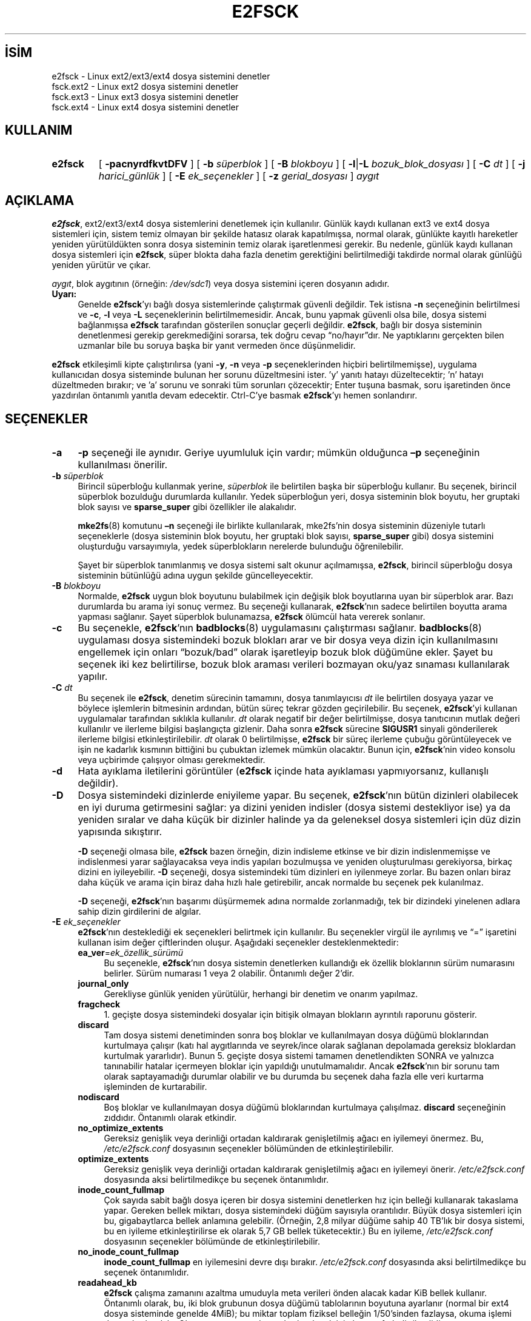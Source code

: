 .ig
 * Bu kılavuz sayfası Türkçe Linux Belgelendirme Projesi (TLBP) tarafından
 * XML belgelerden derlenmiş olup manpages-tr paketinin parçasıdır:
 * https://github.com/TLBP/manpages-tr
 *
 * Özgün Belgenin Lisans ve Telif Hakkı bilgileri:
 *
 * Copyright 1993, 1994, 1995 by Theodore Ts’o. *
 * This file may be redistributed under the terms of the GNU Public License.
 *
..
.\" Derlenme zamanı: 2023-01-21T21:03:33+03:00
.TH "E2FSCK" 8 "Aralık 2021" "E2fsprogs 1.46.5" "Sistem Yönetim Komutları"
.\" Sözcükleri ilgisiz yerlerden bölme (disable hyphenation)
.nh
.\" Sözcükleri yayma, sadece sola yanaştır (disable justification)
.ad l
.PD 0
.SH İSİM
e2fsck - Linux ext2/ext3/ext4 dosya sistemini denetler
.br
fsck.ext2 - Linux ext2 dosya sistemini denetler
.br
fsck.ext3 - Linux ext3 dosya sistemini denetler
.br
fsck.ext4 - Linux ext4 dosya sistemini denetler
.sp
.SH KULLANIM 
.IP \fBe2fsck\fR 7
[ \fB-pacnyrdfkvtDFV\fR ] [ \fB-b\fR \fIsüperblok\fR ] [ \fB-B\fR \fIblokboyu\fR ] [ \fB-l\fR|\fB-L\fR \fIbozuk_blok_dosyası\fR ] [ \fB-C\fR \fIdt\fR ] [ \fB-j\fR \fIharici_günlük\fR ] [ \fB-E\fR \fIek_seçenekler\fR ] [ \fB-z\fR \fIgerial_dosyası\fR ] \fIaygıt\fR
.sp
.PP
.sp
.SH "AÇIKLAMA"
\fBe2fsck\fR, ext2/ext3/ext4 dosya sistemlerini denetlemek için kullanılır. Günlük kaydı kullanan ext3 ve ext4 dosya sistemleri için, sistem temiz olmayan bir şekilde hatasız olarak kapatılmışsa, normal olarak, günlükte kayıtlı hareketler yeniden yürütüldükten sonra dosya sisteminin temiz olarak işaretlenmesi gerekir. Bu nedenle, günlük kaydı kullanan dosya sistemleri için \fBe2fsck\fR, süper blokta daha fazla denetim gerektiğini belirtilmediği takdirde normal olarak günlüğü yeniden yürütür ve çıkar.
.sp
\fIaygıt\fR, blok aygıtının (örneğin: \fI/dev/sdc1\fR) veya dosya sistemini içeren dosyanın adıdır.
.sp
.TP 4
\fBUyarı:\fR
Genelde \fBe2fsck\fR’yı bağlı dosya sistemlerinde çalıştırmak güvenli değildir. Tek istisna \fB-n\fR seçeneğinin belirtilmesi ve \fB-c\fR, \fB-l\fR veya \fB-L\fR seçeneklerinin belirtilmemesidir. Ancak, bunu yapmak güvenli olsa bile, dosya sistemi bağlanmışsa \fBe2fsck\fR tarafından gösterilen sonuçlar geçerli değildir. \fBe2fsck\fR, bağlı bir dosya sisteminin denetlenmesi gerekip gerekmediğini sorarsa, tek doğru cevap “no/hayır”dır. Ne yaptıklarını gerçekten bilen uzmanlar bile bu soruya başka bir yanıt vermeden önce düşünmelidir.
.sp
.PP
\fBe2fsck\fR etkileşimli kipte çalıştırılırsa (yani \fB-y\fR, \fB-n\fR veya \fB-p\fR seçeneklerinden hiçbiri belirtilmemişse), uygulama kullanıcıdan dosya sisteminde bulunan her sorunu düzeltmesini ister. ’y’ yanıtı hatayı düzeltecektir; ’n’ hatayı düzeltmeden bırakır; ve ’a’ sorunu ve sonraki tüm sorunları çözecektir; Enter tuşuna basmak, soru işaretinden önce yazdırılan öntanımlı yanıtla devam edecektir. Ctrl-C’ye basmak \fBe2fsck\fR’yı hemen sonlandırır.
.sp
.SH "SEÇENEKLER"
.TP 4
\fB-a\fR
\fB-p\fR seçeneği ile aynıdır. Geriye uyumluluk için vardır; mümkün olduğunca \fB–p\fR seçeneğinin kullanılması önerilir.
.sp
.TP 4
\fB-b\fR \fIsüperblok\fR
Birincil süperbloğu kullanmak yerine, \fIsüperblok\fR ile belirtilen başka bir süperbloğu kullanır. Bu seçenek, birincil süperblok bozulduğu durumlarda kullanılır. Yedek süperbloğun yeri, dosya sisteminin blok boyutu, her gruptaki blok sayısı ve \fBsparse_super\fR gibi özellikler ile alakalıdır.
.sp
\fBmke2fs\fR(8) komutunu \fB–n\fR seçeneği ile birlikte kullanılarak, mke2fs’nin dosya sisteminin düzeniyle tutarlı seçeneklerle (dosya sisteminin blok boyutu, her gruptaki blok sayısı, \fBsparse_super\fR gibi) dosya sistemini oluşturduğu varsayımıyla, yedek süperblokların nerelerde bulunduğu öğrenilebilir.
.sp
Şayet bir süperblok tanımlanmış ve dosya sistemi salt okunur açılmamışsa, \fBe2fsck\fR, birincil süperbloğu dosya sisteminin bütünlüğü adına uygun şekilde güncelleyecektir.
.sp
.TP 4
\fB-B\fR \fIblokboyu\fR
Normalde, \fBe2fsck\fR uygun blok boyutunu bulabilmek için değişik blok boyutlarına uyan bir süperblok arar. Bazı durumlarda bu arama iyi sonuç vermez. Bu seçeneği kullanarak, \fBe2fsck\fR’nın sadece belirtilen boyutta arama yapması sağlanır. Şayet süperblok bulunamazsa, \fBe2fsck\fR ölümcül hata vererek sonlanır.
.sp
.TP 4
\fB-c\fR
Bu seçenekle, \fBe2fsck\fR’nın \fBbadblocks\fR(8) uygulamasını çalıştırması sağlanır. \fBbadblocks\fR(8) uygulaması dosya sistemindeki bozuk blokları arar ve bir dosya veya dizin için kullanılmasını engellemek için onları “bozuk/bad” olarak işaretleyip bozuk blok düğümüne ekler. Şayet bu seçenek iki kez belirtilirse, bozuk blok araması verileri bozmayan oku/yaz sınaması kullanılarak yapılır.
.sp
.TP 4
\fB-C\fR \fIdt\fR
Bu seçenek ile \fBe2fsck\fR, denetim sürecinin tamamını, dosya tanımlayıcısı \fIdt\fR ile belirtilen dosyaya yazar ve böylece işlemlerin bitmesinin ardından, bütün süreç tekrar gözden geçirilebilir. Bu seçenek, \fBe2fsck\fR’yi kullanan uygulamalar tarafından sıklıkla kullanılır. \fIdt\fR olarak negatif bir değer belirtilmişse, dosya tanıtıcının mutlak değeri kullanılır ve ilerleme bilgisi başlangıçta gizlenir. Daha sonra \fBe2fsck\fR sürecine \fBSIGUSR1\fR sinyali gönderilerek ilerleme bilgisi etkinleştirilebilir. \fIdt\fR olarak 0 belirtilmişse, \fBe2fsck\fR bir süreç ilerleme çubuğu görüntüleyecek ve işin ne kadarlık kısmının bittiğini bu çubuktan izlemek mümkün olacaktır. Bunun için, \fBe2fsck\fR’nin video konsolu veya uçbirimde çalışıyor olması gerekmektedir.
.sp
.TP 4
\fB-d\fR
Hata ayıklama iletilerini görüntüler (\fBe2fsck\fR içinde hata ayıklaması yapmıyorsanız, kullanışlı değildir).
.sp
.TP 4
\fB-D\fR
Dosya sistemindeki dizinlerde eniyileme yapar. Bu seçenek, \fBe2fsck\fR’nın bütün dizinleri olabilecek en iyi duruma getirmesini sağlar: ya dizini yeniden indisler (dosya sistemi destekliyor ise) ya da yeniden sıralar ve daha küçük bir dizinler halinde ya da geleneksel dosya sistemleri için düz dizin yapısında sıkıştırır.
.sp
\fB-D\fR seçeneği olmasa bile, \fBe2fsck\fR bazen örneğin, dizin indisleme etkinse ve bir dizin indislenmemişse ve indislenmesi yarar sağlayacaksa veya indis yapıları bozulmuşsa ve yeniden oluşturulması gerekiyorsa, birkaç dizini en iyileyebilir. \fB-D\fR seçeneği, dosya sistemindeki tüm dizinleri en iyilenmeye zorlar. Bu bazen onları biraz daha küçük ve arama için biraz daha hızlı hale getirebilir, ancak normalde bu seçenek pek kulanılmaz.
.sp
\fB-D\fR seçeneği, \fBe2fsck\fR’nın başarımı düşürmemek adına normalde zorlanmadığı, tek bir dizindeki yinelenen adlara sahip dizin girdilerini de algılar.
.sp
.TP 4
\fB-E\fR \fIek_seçenekler\fR
\fBe2fsck\fR’nın desteklediği ek seçenekleri belirtmek için kullanılır. Bu seçenekler virgül ile ayrılımış ve “=” işaretini kullanan isim değer çiftlerinden oluşur. Aşağıdaki seçenekler desteklenmektedir:
.sp
.RS
.TP 4
\fBea_ver\fR=\fIek_özellik_sürümü\fR
Bu seçenekle, \fBe2fsck\fR’nın dosya sistemin denetlerken kullandığı ek özellik bloklarının sürüm numarasını belirler. Sürüm numarası 1 veya 2 olabilir. Öntanımlı değer 2’dir.
.sp
.TP 4
\fBjournal_only\fR
Gerekliyse günlük yeniden yürütülür, herhangi bir denetim ve onarım yapılmaz.
.sp
.TP 4
\fBfragcheck\fR
1. geçişte dosya sistemindeki dosyalar için bitişik olmayan blokların ayrıntılı raporunu gösterir.
.sp
.TP 4
\fBdiscard\fR
Tam dosya sistemi denetiminden sonra boş bloklar ve kullanılmayan dosya düğümü bloklarından kurtulmaya çalışır (katı hal aygıtlarında ve seyrek/ince olarak sağlanan depolamada gereksiz bloklardan kurtulmak yararlıdır). Bunun 5. geçişte dosya sistemi tamamen denetlendikten SONRA ve yalnızca tanınabilir hatalar içermeyen bloklar için yapıldığı unutulmamalıdır. Ancak \fBe2fsck\fR’nın bir sorunu tam olarak saptayamadığı durumlar olabilir ve bu durumda bu seçenek daha fazla elle veri kurtarma işleminden de kurtarabilir.
.sp
.TP 4
\fBnodiscard\fR
Boş bloklar ve kullanılmayan dosya düğümü bloklarından kurtulmaya çalışılmaz. \fBdiscard\fR seçeneğinin zıddıdır. Öntanımlı olarak etkindir.
.sp
.TP 4
\fBno_optimize_extents\fR
Gereksiz genişlik veya derinliği ortadan kaldırarak genişletilmiş ağacı en iyilemeyi önermez. Bu, \fI/etc/e2fsck.conf\fR dosyasının seçenekler bölümünden de etkinleştirilebilir.
.sp
.TP 4
\fBoptimize_extents\fR
Gereksiz genişlik veya derinliği ortadan kaldırarak genişletilmiş ağacı en iyilemeyi önerir. \fI/etc/e2fsck.conf\fR dosyasında aksi belirtilmedikçe bu seçenek öntanımlıdır.
.sp
.TP 4
\fBinode_count_fullmap\fR
Çok sayıda sabit bağlı dosya içeren bir dosya sistemini denetlerken hız için belleği kullanarak takaslama yapar. Gereken bellek miktarı, dosya sistemindeki düğüm sayısıyla orantılıdır. Büyük dosya sistemleri için bu, gigabaytlarca bellek anlamına gelebilir. (Örneğin, 2,8 milyar düğüme sahip 40 TB’lık bir dosya sistemi, bu en iyileme etkinleştirilirse ek olarak 5,7 GB bellek tüketecektir.) Bu en iyileme, \fI/etc/e2fsck.conf\fR dosyasının seçenekler bölümünde de etkinleştirilebilir.
.sp
.TP 4
\fBno_inode_count_fullmap\fR
\fBinode_count_fullmap\fR en iyilemesini devre dışı bırakır. \fI/etc/e2fsck.conf\fR dosyasında aksi belirtilmedikçe bu seçenek öntanımlıdır.
.sp
.TP 4
\fBreadahead_kb\fR
\fBe2fsck\fR çalışma zamanını azaltma umuduyla meta verileri önden alacak kadar KiB bellek kullanır. Öntanımlı olarak, bu, iki blok grubunun dosya düğümü tablolarının boyutuna ayarlanır (normal bir ext4 dosya sisteminde genelde 4MiB); bu miktar toplam fiziksel belleğin 1/50’sinden fazlaysa, okuma işlemi devre dışı bırakılır. Okumayı tamamen devre dışı bırakmak için buna sıfır belirtilmelidir.
.sp
.TP 4
\fBbmap2extent\fR
Blok eşlemli dosyaları genişletilmiş eşlemli dosyalara dönüştürür.
.sp
.TP 4
\fBfixes_only\fR
Yalnızca bozuk meta verileri düzelltir. Htree dizinlerini veya sıkıştırılmış genişletilmiş ağaçları en iyilemez. Bu seçenek \fB-D\fR ve \fB-E bmap2extent\fR seçenekleriyle uyumlu değildir.
.sp
.TP 4
\fBcheck_encoding\fR
Harf büyüklüğüne duyarlı olmayan dizinlerde kodlanmış dosya adlarının doğrulanmasını zorlar. Dosya sisteminde katı kip etkinse, bu öntanımlıdır.
.sp
.TP 4
\fBunshare_blocks\fR
Dosya sisteminde, salt okunur özelliği etkin paylaşımlı bloklar varsa, bu, tüm paylaşımlı blokların paylaşımını ve salt okunurluk bitini kaldıracaktır. Yeterli boş alan yoksa işlem başarısız olur. Dosya sistemi salt okunur özellik bitine sahip değilse, ancak yine de paylaşımlı bloklara sahipse, bu seçeneğin hiçbir etkisi olmayacaktır. Bu seçeneği kullanırken, blokları klonlamak için boş alan yoksa, dosyaları silmek için bir istem olmayacağı ve bunun yerine işlemin başarısız olacağı unutulmamalıdır.
.sp
\fBunshare_blocks\fR tüm geçişlerin çalıştırıldığından emin olmak için örtük olarak \fB-f\fR seçeneğinin de uygulanmasını sağlar. Ek olarak, \fB-n\fR seçeneği de belirtilirse, \fBe2fsck\fR, tekilleştirme için yeterli alan ayırmaya çalışmayı taklit eder. Bu başarısız olursa, çıkış kodu sıfırdan farklı olacaktır.
.sp
.PP
.RE
.IP
.sp
.TP 4
\fB-f\fR
Dosya sistemi temiz olsa bile, denetim yapılır.
.sp
.TP 4
\fB-F\fR
Denetime başlamadan önce, dosya sistemi aygıtının tampon önbelleklerini boşaltır. Aslında sadece, \fBe2fsck\fR’nin zamanlama denemeleri için kullanışlıdır.
.sp
.TP 4
\fB-j\fR \fIharici_günlük\fR
Bu dosya sistemi için kayıtların tutulacağı harici günlük dosyasının yeri belirtilir.
.sp
.TP 4
\fB-k\fR
\fB-c\fR seçeneğiyle birlikte kullanıldığında, bozuk bloklar listesindeki mevcut tüm bozuk bloklar korunur ve \fBbadblocks\fR(8) çalıştırılarak bulunan yeni bozuk bloklar da mevcut bozuk bloklar listesine eklenir.
.sp
.TP 4
\fB-l\fR \fIbozuk_blok_dosyası\fR
\fIbozuk_blok_dosyası\fR ile belirtilen dosyada bulunan bozuk blok numaraları listesini, bozuk blokların listesine ekler. Bu dosyanın biçimi, \fBbadblocks\fR(8) ile oluşturulan ile aynıdır. Bu blok numaraları, sadece içinde bulundukları dosya sistemleri için geçerlidir. Çünkü \fBbadblocks\fR(8)’a, kesin ve doğru bir sonuç alabilmek için, dosya sisteminin blok boyunu vermek gerekmektedir. Sonuç olarak, \fBe2fsck\fR ile \fB–c\fR seçeneğini kullanmak çok daha basit ve akıllıca olacaktır. Ancak böylece, \fBbadblocks\fR(8) yazılımına doğru girdilerin geçildiğinden emin olunabilir.
.sp
.TP 4
\fB-L\fR \fIbozuk_blok_dosyası\fR
Bozuk blok listesi olarak \fIbozuk_blok_dosyası\fR ile belirtilen dosyayı kullanır. Bu seçenek aslında, \fB–l\fR seçeneğine benzer, fakat burada bozuk blok listesine yeni bloklar eklenmeden önce eskileri silinir.
.sp
.TP 4
\fB-n\fR
Dosya sistemi salt okunur açılır ve bütün sorulara “no/hayır” cevabının verildiği varsayılır. Böylece \fBe2fsck\fR etkileşimsiz kipte çalıştırılmış olur. Bu seçenek \fB-p\fR ve \fB-y\fR seçenekleriyle birlikte kullanılamaz. (EK BİLGİ: \fB-n\fR seçeneğine ek olarak \fB–c\fR, \fB-l\fR veya \fB–L\fR seçeneği de belirtilirse; dosya sistemi oku-yaz kipinde açılacak ve bozuk blok listesinin güncellenmesi de mümkün olacaktır.)
.sp
.TP 4
\fB-p\fR
Onay beklemeden dosya sistemini düzeltir. Bu seçenek, \fBe2fsck\fR’in insan müdahalesi olmadan güvenli bir şekilde çözülebilecek herhangi bir dosya sistemi sorununu otomatik olarak düzeltmesini sağlar. \fBe2fsck\fR, sistem yöneticisinin ek düzeltici önlem almasını gerektirebilecek bir sorun tespit ederse, \fBe2fsck\fR sorunun bir açıklamasını basar ve ardından çıkış koduna mantıksal olarak veyalanan 4 değeriyle çıkar. (bkz: \fBÇIKIŞ KODLARI\fR bölümü) Bu seçenek normalde sistemin önyükleme betikleri tarafından kullanılır. \fB-n\fR veya \fB-y\fR seçenekleriyle birlikte belirtilemez.
.sp
.TP 4
\fB-r\fR
Aslında bu seçenek hiçbir şey yapmaz, sadece geçmişe uyumluluk adına bulunmaktadır.
.sp
.TP 4
\fB-t\fR
\fBe2fsck\fR için zaman istatiklerini görüntüler. Şayet bu seçenek iki kere kullanılırsa, ek zaman değerleri her geçiş için ayrıca görüntülenir.
.sp
.TP 4
\fB-v\fR
Ayrıntı kipi.
.sp
.TP 4
\fB-V\fR
Sürüm bilgilerini basar ve çıkar.
.sp
.TP 4
\fB-z\fR \fIgerial_dosyası\fR
Bir dosya sistemi bloğunun üzerine yazılmadan önce, bloğun eski içeriği belirtilen \fIgerial_dosyası\fRna yazılır. Bu geri alma dosyası, bir şeyler ters gittiğinde dosya sisteminin eski içeriğini geri yüklemek için \fBe2undo\fR(8) ile birlikte kullanılabilir. Belirtilmediğinde, geri alma dosyası, \fBE2FSPROGS_UNDO_DIR\fR ortam değişkeni ile belirtilen dizinde \fIe2fsck-device.e2undo\fR adlı bir dosyaya yazılır.
.sp
.RS 4
.TP 4
\fBUyarı:\fR
\fIgerial_dosyası\fR güç veya sistem çökmesinden kurtulmak için kullanılamaz.
.sp
.RE
.IP
.sp
.TP 4
\fB-V\fR
Sürüm bilgilerini basar ve çıkar.
.sp
.PP
.sp
.SH "ÇIKIŞ KODLARI"
\fBe2fsck\fR’nin çıkış kodu aşağıdakilerin toplamıdır:
.sp
.RS 4
.nf
  0 - Hata yok
  1 - Dosya sistemi hataları düzeltildi
  2 - Dosya sistemi hataları düzeltildi, sistem yeniden
      başlatılmalı
  4 - Dosya sistemi hataları düzeltilmeden bırakıldı
  8 - İşlemsel hata
 16 - Kullanım veya sözdizimi hatası
 32 - E2fsck kullanıcı tarafından iptal edildi
128 - Paylaşımlı kütüphane hatası
.fi
.sp
.RE
.sp
.SH "SİNYALLER"
\fBe2fsck\fR’ya gönderildiğinde hangi sinyallerin ne etkilere sebep olduğu aşağıda açıklanmıştır:
.sp
.TP 4
\fBSIGUSR1\fR
Bir süreç ilerleme çubuğu görüntülenir veya ilerleme bilgisi çıktılanır. (bkz: \fB-C\fR seçeneği)
.sp
.TP 4
\fBSIGUSR2\fR
Süreç ilerleme çubuğunun görüntülenmesine veya ilerleme bilgisi çıktılanmasına son verilir.
.sp
.PP
.sp
.SH "HATALARIN BİLDİRİLMESİ"
Her yazılımda hatalar olabilir. Şayet \fBe2fsck\fR’nin çökmesine sebep olan bir dosya sistemi veya \fBe2fsck\fR’nin tamir edemediği bir dosya sistemi bulursanız, lütfen yazara bunu bildirin.
.sp
Hata bildirirken mümkün olduğunca fazla bilgi ekleyin. En iyisi, \fBe2fsck\fR’nin hata iletisinin tamamını e-postanıza iliştirin. (e2fsck tarafından basılan iletilerin İngilizce olduğundan emin olun; Sisteminiz \fBe2fsck\fR’nın iletilerini başka bir dile çevrilecek şekilde yapılandırılmışsa, lütfen \fBLC_ALL\fR ortam değişkenine "C" değerini atayın, böylece \fBe2fsck\fR çıktısının dökümü benim için faydalı olacaktır.) Şayet kopyaların saklanabildiği yazılabilir bir dosya sisteminiz varsa, \fBscript\fR(1) komutu \fBe2fsck\fR’nin çıktılarının bir dosyaya yazılabilmesi için en kullanışlı yoldur.
.sp
Ayrıca \fBdumpe2fs\fR(8)’nin çıktılarını göndermek de faydalı olabilir. Şayet özel bir düğüm veya düğümler \fBe2fsck\fR’ya sorun çıkarıyorsa, \fBdebugfs\fR(8)’i kullanmak ve ilgili düğümler hakkındaki raporu da göndermek iyi bir fikir olacaktır. Şayet bu düğüm bir dizin ise, \fBdebugfs dump\fR komutu bu dizin düğümünün içeriğini almanıza yardımcı olur. Daha sonra \fBuuencode\fR(1) komutunu bu çıktı üzerinde çalıştırdıktan sonra bana gönderin. Hatayı yeniden oluşturmaya yardımcı olmak için gönderebileceğiniz en kullanışlı veri, dosya sisteminin \fBe2image\fR(8) kullanılarak oluşturulan sıkıştırılmış ham imge dökümüdür. Daha fazla bilgi için \fBe2image\fR(8) kılavuz sayfasında bulunabilir.
.sp
\fBe2fsck -V\fR çıktısını da eklemeyi unutmayın, böylece hangi sürümü çalıştırdığınızı bilirim.
.sp
.SH "ORTAM DEĞİŞKENLERİ"
.TP 4
\fBE2FSCK_CONFIG\fR
Yapılandırma dosyasının yerini belirtir (bkz: \fBe2fsck.conf\fR(5)).
.sp
.PP
.sp
.SH "YAZAN"
\fBe2fsck\fR’nın bu sürümü Theodore Ts’o tarafından yazılmıştır.
.sp
.SH "İLGİLİ BELGELER"
\fBe2fsck.conf\fR(5), \fBbadblocks\fR(8), \fBdumpe2fs\fR(8), \fBdebugfs\fR(8), \fBe2image\fR(8), \fBmke2fs\fR(8), \fBtune2fs\fR(8).
.sp
.SH "ÇEVİREN"
© 2004 Yalçın Kolukısa
.br
© 2022 Nilgün Belma Bugüner
.br
Bu çeviri özgür yazılımdır: Yasaların izin verdiği ölçüde HİÇBİR GARANTİ YOKTUR.
.br
Lütfen, çeviri ile ilgili bildirimde bulunmak veya çeviri yapmak için https://github.com/TLBP/manpages-tr/issues adresinde "New Issue" düğmesine tıklayıp yeni bir konu açınız ve isteğinizi belirtiniz.
.sp
